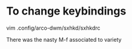 #+title dwm configuration

* To change keybindings
vim .config/arco-dwm/sxhkd/sxhkdrc

There was the nasty M-f associated to variety
